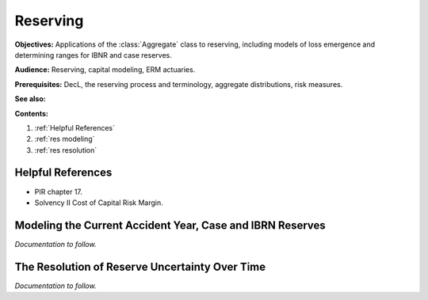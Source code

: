 .. _2_x_reserving:

.. reviewed 2022-12-24
.. NEEDS WORK

Reserving
==========

**Objectives:**  Applications of the :class:`Aggregate` class to reserving, including models of loss emergence and determining ranges for IBNR and case reserves.

**Audience:** Reserving, capital modeling, ERM actuaries.

**Prerequisites:** DecL, the reserving process and terminology, aggregate distributions, risk measures.

**See also:**

**Contents:**

#. :ref:`Helpful References`
#. :ref:`res modeling`
#. :ref:`res resolution`

Helpful References
--------------------

* PIR chapter 17.
* Solvency II Cost of Capital Risk Margin.

.. _res modeling:

Modeling the Current Accident Year, Case and IBRN Reserves
------------------------------------------------------------

*Documentation to follow.*

.. _res resolution:

The Resolution of Reserve Uncertainty Over Time
---------------------------------------------------------------

*Documentation to follow.*
